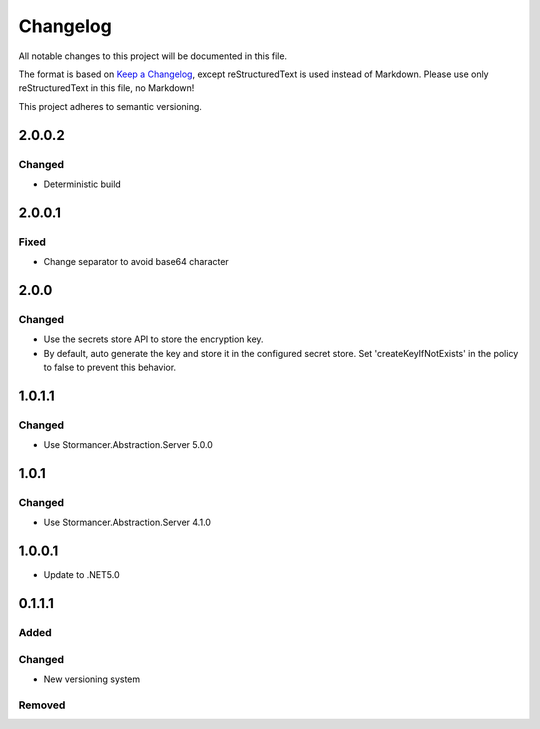 ﻿=========
Changelog
=========

All notable changes to this project will be documented in this file.

The format is based on `Keep a Changelog <https://keepachangelog.com/en/1.0.0/>`_, except reStructuredText is used instead of Markdown.
Please use only reStructuredText in this file, no Markdown!

This project adheres to semantic versioning.

2.0.0.2
-------
Changed
*******
- Deterministic build

2.0.0.1
-------
Fixed
*****
- Change separator to avoid base64 character

2.0.0
-----
Changed
*******
- Use the secrets store API to store the encryption key.
- By default, auto generate the key and store it in the configured secret store. Set 'createKeyIfNotExists' in the policy to false to prevent this behavior.

1.0.1.1
-------
Changed
*******
- Use Stormancer.Abstraction.Server 5.0.0

1.0.1
-----
Changed
*******
- Use Stormancer.Abstraction.Server 4.1.0

1.0.0.1
----------
- Update to .NET5.0

0.1.1.1
-------
Added
*****

Changed
*******
- New versioning system

Removed
*******

